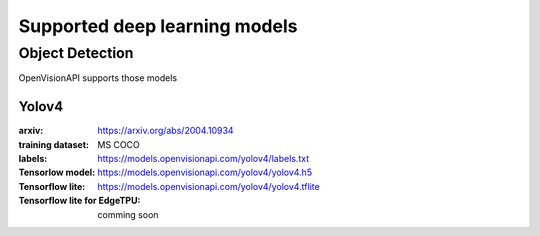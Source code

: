 ==============================
Supported deep learning models
==============================


Object Detection
================

OpenVisionAPI supports those models

Yolov4
******

:arxiv: https://arxiv.org/abs/2004.10934
:training dataset: MS COCO
:labels: https://models.openvisionapi.com/yolov4/labels.txt
:Tensorlow model: https://models.openvisionapi.com/yolov4/yolov4.h5
:Tensorflow lite:  https://models.openvisionapi.com/yolov4/yolov4.tflite
:Tensorflow lite for EdgeTPU: comming soon
